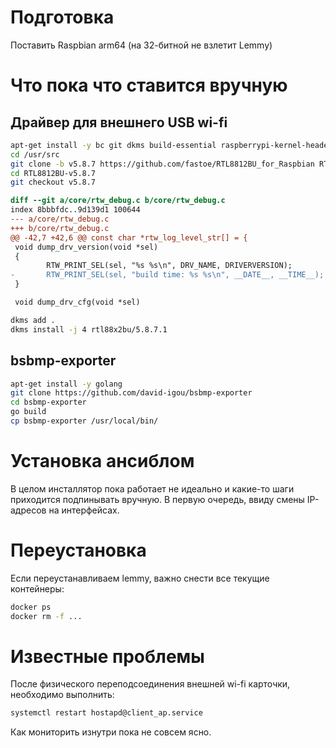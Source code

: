 
* Подготовка

Поставить Raspbian arm64 (на 32-битной не взлетит Lemmy)

* Что пока что ставится вручную

** Драйвер для внешнего USB wi-fi

#+BEGIN_SRC bash
apt-get install -y bc git dkms build-essential raspberrypi-kernel-headers
cd /usr/src
git clone -b v5.8.7 https://github.com/fastoe/RTL8812BU_for_Raspbian RTL8812BU-v5.8.7
cd RTL8812BU-v5.8.7
git checkout v5.8.7
#+END_SRC

#+BEGIN_SRC diff
diff --git a/core/rtw_debug.c b/core/rtw_debug.c
index 8bbbfdc..9d139d1 100644
--- a/core/rtw_debug.c
+++ b/core/rtw_debug.c
@@ -42,7 +42,6 @@ const char *rtw_log_level_str[] = {
 void dump_drv_version(void *sel)
 {
        RTW_PRINT_SEL(sel, "%s %s\n", DRV_NAME, DRIVERVERSION);
-       RTW_PRINT_SEL(sel, "build time: %s %s\n", __DATE__, __TIME__);
 }
 
 void dump_drv_cfg(void *sel)
#+END_SRC

#+BEGIN_SRC bash
dkms add .
dkms install -j 4 rtl88x2bu/5.8.7.1
#+END_SRC

** bsbmp-exporter

#+BEGIN_SRC bash
apt-get install -y golang
git clone https://github.com/david-igou/bsbmp-exporter
cd bsbmp-exporter
go build
cp bsbmp-exporter /usr/local/bin/
#+END_SRC


* Установка ансиблом

В целом инсталлятор пока работает не идеально и какие-то шаги приходится подпинывать вручную. В первую очередь, ввиду смены IP-адресов на
интерфейсах.

* Переустановка

Если переустанавливаем lemmy, важно снести все текущие контейнеры:

#+BEGIN_SRC bash
docker ps
docker rm -f ...
#+END_SRC

* Известные проблемы

После физического переподсоединения внешней wi-fi карточки, необходимо выполнить:

#+BEGIN_SRC bash
systemctl restart hostapd@client_ap.service
#+END_SRC

Как мониторить изнутри пока не совсем ясно.

